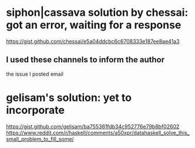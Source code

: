 * siphon|cassava solution by chessai: got an error, waiting for a response
https://gist.github.com/chessai/e5a04ddcbc6c6708333e187ee8ae41a3
** I used these channels to inform the author
the issue I posted
email
* gelisam's solution: yet to incorporate
https://gist.github.com/gelisam/ba755361fdb34c952776e79b8bf02602
https://www.reddit.com/r/haskell/comments/a50xpr/datahaskell_solve_this_small_problem_to_fill_some/

